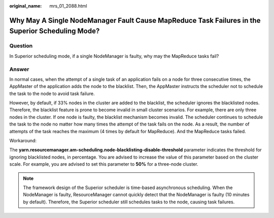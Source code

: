 :original_name: mrs_01_2088.html

.. _mrs_01_2088:

Why May A Single NodeManager Fault Cause MapReduce Task Failures in the Superior Scheduling Mode?
=================================================================================================

Question
--------

In Superior scheduling mode, if a single NodeManager is faulty, why may the MapReduce tasks fail?

Answer
------

In normal cases, when the attempt of a single task of an application fails on a node for three consecutive times, the AppMaster of the application adds the node to the blacklist. Then, the AppMaster instructs the scheduler not to schedule the task to the node to avoid task failure.

However, by default, if 33% nodes in the cluster are added to the blacklist, the scheduler ignores the blacklisted nodes. Therefore, the blacklist feature is prone to become invalid in small cluster scenarios. For example, there are only three nodes in the cluster. If one node is faulty, the blacklist mechanism becomes invalid. The scheduler continues to schedule the task to the node no matter how many times the attempt of the task fails on the node. As a result, the number of attempts of the task reaches the maximum (4 times by default for MapReduce). And the MapReduce tasks failed.

Workaround:

The **yarn.resourcemanager.am-scheduling.node-blacklisting-disable-threshold** parameter indicates the threshold for ignoring blacklisted nodes, in percentage. You are advised to increase the value of this parameter based on the cluster scale. For example, you are advised to set this parameter to **50%** for a three-node cluster.

.. note::

   The framework design of the Superior scheduler is time-based asynchronous scheduling. When the NodeManager is faulty, ResourceManager cannot quickly detect that the NodeManager is faulty (10 minutes by default). Therefore, the Superior scheduler still schedules tasks to the node, causing task failures.
